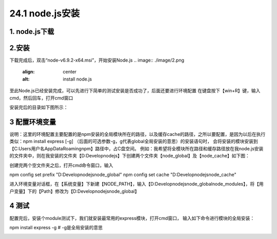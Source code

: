 ========================
24.1 node.js安装
========================

1. node.js下载
-----------------------------------------

..  image:: ./image/i.png
    :align: center
    :alt: git strucer

2.安装
-------------------

下载完成后，双击“node-v6.9.2-x64.msi”，开始安装Node.js
..  image:: ./image/2.png
    :align: center
    :alt: install node.js

..  image:: ./image/3.png
    :align: center
    :alt: install node.js

..  image:: ./image/4.png
    :align: center
    :alt: install node.js

..  image:: ./image/5.png
    :align: center
    :alt: install node.js

..  image:: ./image/6.png
    :align: center
    :alt: install node.js

..  image:: ./image/7.png
    :align: center
    :alt: install node.js

至此Node.js已经安装完成，可以先进行下简单的测试安装是否成功了，后面还要进行环境配置
在键盘按下【win+R】键，输入cmd，然后回车，打开cmd窗口

..  image:: ./image/8.png
    :align: center
    :alt: install node.js

安装完后的目录如下图所示：

..  image:: ./image/9.png
    :align: center
    :alt: install node.js

3 配置环境变量
-------------------------

说明：这里的环境配置主要配置的是npm安装的全局模块所在的路径，以及缓存cache的路径，之所以要配置，是因为以后在执行类似：npm install express [-g] （后面的可选参数-g，g代表global全局安装的意思）的安装语句时，
会将安装的模块安装到【C:\Users\用户名\AppData\Roaming\npm】路径中，占C盘空间。
例如：我希望将全模块所在路径和缓存路径放在我node.js安装的文件夹中，则在我安装的文件夹【D:\Develop\nodejs】下创建两个文件夹【node_global】及【node_cache】如下图：

..  image:: ./image/10.png
    :align: center
    :alt: install node.js

创建完两个空文件夹之后，打开cmd命令窗口，输入

npm config set prefix "D:\Develop\nodejs\node_global"
npm config set cache "D:\Develop\nodejs\node_cache"

..  image:: ./image/11.png
    :align: center
    :alt: install node.js

进入环境变量对话框，在【系统变量】下新建【NODE_PATH】，输入【D:\Develop\nodejs\node_global\node_modules】，将【用户变量】下的【Path】修改为【D:\Develop\nodejs\node_global】

..  image:: ./image/12.png
    :align: center
    :alt: install node.js

..  image:: ./image/13.png
    :align: center
    :alt: install node.js

..  image:: ./image/14.png
    :align: center
    :alt: install node.js

..  image:: ./image/15.png
    :align: center
    :alt: install node.js

4 测试
---------------------------------------

配置完后，安装个module测试下，我们就安装最常用的express模块，打开cmd窗口，
输入如下命令进行模块的全局安装：

npm install express -g     # -g是全局安装的意思

..  image:: ./image/16.png
    :align: center
    :alt: install node.js
